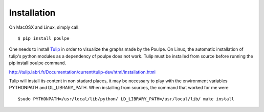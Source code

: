 ============
Installation
============

On MacOSX and Linux, simply call::

    $ pip install poulpe

One needs to install `Tulip <http://tulip.labri.fr>`_ in order to visualize the graphs made by the Poulpe. On Linux, the automatic installation of tulip's python modules as a dependency of poulpe does not work. Tulip must be installed from source before running the pip install poulpe command.

http://tulip.labri.fr/Documentation/current/tulip-dev/html/installation.html

Tulip will install its content in non stadard places, it may be necessary to play with the environment variables PYTHONPATH and DL_LIBRARY_PATH. When installing from sources, the command that worked for me were ::

  $sudo PYTHONPATH=/usr/local/lib/python/ LD_LIBRARY_PATH=/usr/local/lib/ make install

